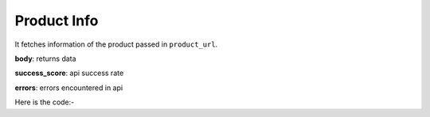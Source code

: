 **************************************************
Product Info
**************************************************
It fetches information of the product passed in ``product_url``.

**body**: returns data

**success_score**: api success rate

**errors**: errors encountered in api 

Here is the code:-

.. py:function:: amazon.product_info(product_url="https://www.amazon.in/Sony-WF-XB700-Wireless-Bluetooth-Headphones/dp/B085VQFZ8Z/ref=sr_1_2_sspa?dchild=1&keywords=jbl+earbuds&pd_rd_r=9f5d38ab-dcc6-4c29-bef0-e646dffbc5a3&pd_rd_w=3Paz5&pd_rd_wg=F14yq&pf_rd_p=1abe8808-d6bc-4840-858b-6acddb119a7a&pf_rd_r=MST8X5YENPSB71RQ87KS&qid=1613454716&sr=8-2-spons&psc=1&spLa=ZW5jcnlwdGVkUXVhbGlmaWVyPUEyWU1LOVBNVFBWMzI4JmVuY3J5cHRlZElkPUEwNTA4Nzg1MlUzQkQ5SkhHQUZZSiZlbmNyeXB0ZWRBZElkPUEwODUzMjU4OTRZN1dRWDI0NVdZJndpZGdldE5hbWU9c3BfYXRmJmFjdGlvbj1jbGlja1JlZGlyZWN0JmRvTm90TG9nQ2xpY2s9dHJ1ZQ==")

   
   :param str product_url: product url
   :return: {"body": {'Review Terms': 'Review Terms', 'NoOfRatings': 'NoOfRatings', 'ReviewsLink': 'ReviewsLink', 'Price': 'Price', 'Ratings': 'Ratings', 'Description': 'Description', 'Features': 'Features', 'Offers': 'Offers', 'Title': 'Title'}, "success_score": "100", "errors": []}
   :rtype: dict

